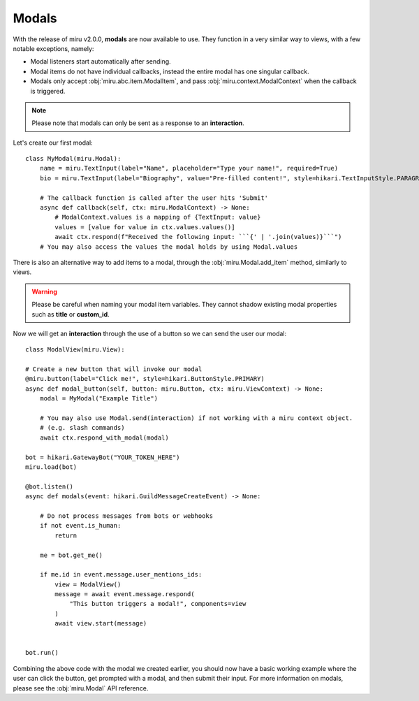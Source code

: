 Modals
======

With the release of miru v2.0.0, **modals** are now available to use. They function in a very similar way to
views, with a few notable exceptions, namely:

- Modal listeners start automatically after sending.

- Modal items do not have individual callbacks, instead the entire modal has one singular callback.

- Modals only accept :obj:`miru.abc.item.ModalItem`, and pass :obj:`miru.context.ModalContext` when the callback is triggered.


.. note::
    Please note that modals can only be sent as a response to an **interaction**.

Let's create our first modal:

::

    class MyModal(miru.Modal):
        name = miru.TextInput(label="Name", placeholder="Type your name!", required=True)
        bio = miru.TextInput(label="Biography", value="Pre-filled content!", style=hikari.TextInputStyle.PARAGRAPH)

        # The callback function is called after the user hits 'Submit'
        async def callback(self, ctx: miru.ModalContext) -> None:
            # ModalContext.values is a mapping of {TextInput: value}
            values = [value for value in ctx.values.values()]
            await ctx.respond(f"Received the following input: ```{' | '.join(values)}```")
        # You may also access the values the modal holds by using Modal.values

There is also an alternative way to add items to a modal, through the :obj:`miru.Modal.add_item` method, similarly to views.

.. warning::
    Please be careful when naming your modal item variables. They cannot shadow existing modal properties such as **title** or **custom_id**.

Now we will get an **interaction** through the use of a button so we can send the user our modal:

::

    class ModalView(miru.View):

    # Create a new button that will invoke our modal
    @miru.button(label="Click me!", style=hikari.ButtonStyle.PRIMARY)
    async def modal_button(self, button: miru.Button, ctx: miru.ViewContext) -> None:
        modal = MyModal("Example Title")

        # You may also use Modal.send(interaction) if not working with a miru context object.
        # (e.g. slash commands)
        await ctx.respond_with_modal(modal)

    bot = hikari.GatewayBot("YOUR_TOKEN_HERE")
    miru.load(bot)

    @bot.listen()
    async def modals(event: hikari.GuildMessageCreateEvent) -> None:

        # Do not process messages from bots or webhooks
        if not event.is_human:
            return
        
        me = bot.get_me()

        if me.id in event.message.user_mentions_ids:
            view = ModalView()
            message = await event.message.respond(
                "This button triggers a modal!", components=view
            )
            await view.start(message)


    bot.run()

Combining the above code with the modal we created earlier, you should now have a basic working example where the user can click the button, 
get prompted with a modal, and then submit their input. For more information on modals, please see the :obj:`miru.Modal` API reference.